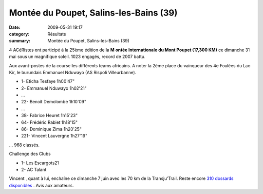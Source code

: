 Montée du Poupet, Salins-les-Bains (39)
=======================================

:date: 2009-05-31 19:17
:category: Résultats
:summary: Montée du Poupet, Salins-les-Bains (39)

|httpidataover-blogcom0120862photos-poupet2009.jpg| 

4 ACéRistes  ont participé à la 25ème édition de la **M** **ontée Internationale du Mont Poupet (17,300 KM)** ce dimanche 31 mai sous un magnifique soleil. 1023 engagés, record de 2007 battu.

Aux avant-postes de la course les différents teams africains. A noter la 2ème place du vainqueur des 4e Foulées du Lac Kir, le burundais Emmanuel Nduwayo (AS Rispoli Villeurbanne).

- 1- Eticha Tesfaye 1h00'47"
- 2- Emmanuel Nduwayo 1h02'21"
- ...
- 22- Benoît Demolombe 1h10'09"
- ...
- 38- Fabrice Heuret 1h15'23"
- 64- Frédéric Rabiet 1h18'15"
- 86- Dominique Zima 1h20'25"
- 221- Vincent Lauvergne 1h27'19" 

... 968 classés.

Challenge des Clubs

- 1- Les Escargots21
- 2- AC Talant

Vincent , quant à lui, enchaîne ce dimanche 7 juin avec les 70 km de la Transju'Trail. Reste encore `310 dossards disponibles <http://www.transjutrail.com/presentation-1-1.htm>`_ . Avis aux amateurs.

.. |httpidataover-blogcom0120862photos-poupet2009.jpg| image:: http://assets.acr-dijon.org/old/httpidataover-blogcom0120862photos-poupet2009.jpg
